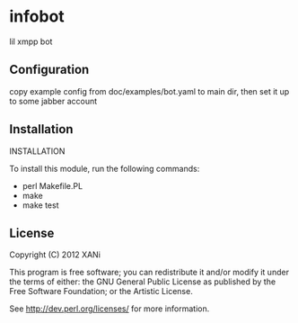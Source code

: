* infobot
lil xmpp bot
** Configuration
   copy example config from doc/examples/bot.yaml to main dir, then set it up to some jabber account
** Installation

INSTALLATION

To install this module, run the following commands:

+ perl Makefile.PL
+ make
+ make test
# not working right yet# + make install

** License

Copyright (C) 2012 XANi

This program is free software; you can redistribute it and/or modify it
under the terms of either: the GNU General Public License as published
by the Free Software Foundation; or the Artistic License.

See http://dev.perl.org/licenses/ for more information.
